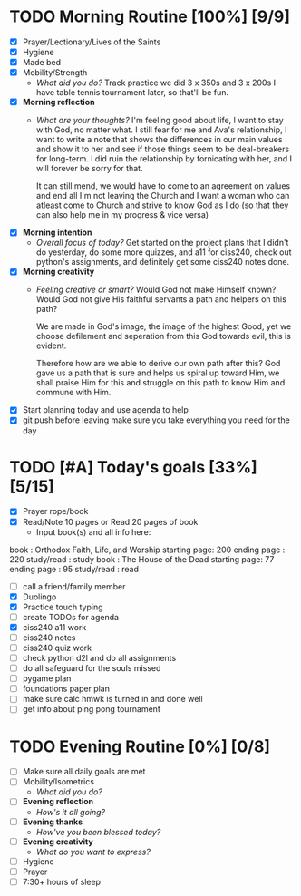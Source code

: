 * TODO Morning Routine [100%] [9/9]
:PROPERTIES:
DEADLINE: <2023-11-15 Wed>
:END:
- [X] Prayer/Lectionary/Lives of the Saints
- [X] Hygiene
- [X] Made bed
- [X] Mobility/Strength
  + /What did you do?/ 
    Track practice we did 3 x 350s and 3 x 200s
    I have table tennis tournament later, so that'll be fun.
- [X] *Morning reflection*
  + /What are your thoughts?/
    I'm feeling good about life, I want to stay with God, no matter what.
    I still fear for me and Ava's relationship, I want to write a note that
    shows the differences in our main values and show it to her and see if
    those things seem to be deal-breakers for long-term. I did ruin the
    relationship by fornicating with her, and I will forever be sorry for that.

    It can still mend, we would have to come to an agreement on values and end all
    I'm not leaving the Church and I want a woman who can atleast come to Church and
    strive to know God as I do (so that they can also help me in my progress & vice versa)
- [X] *Morning intention*
  + /Overall focus of today?/
    Get started on the project plans that I didn't do yesterday, do some more quizzes, and
    a11 for ciss240, check out python's assignments, and definitely get some ciss240 notes done.
- [X] *Morning creativity*
  + /Feeling creative or smart?/
    Would God not make Himself known?
    Would God not give His faithful servants a path and helpers on this path?

    We are made in God's image, the image of the highest Good, yet we choose
    defilement and seperation from this God towards evil, this is evident.

    Therefore how are we able to derive our own path after this? God gave us
    a path that is sure and helps us spiral up toward Him, we shall praise Him
    for this and struggle on this path to know Him and commune with Him.
- [X] Start planning today and use agenda to help
- [X] git push before leaving 
  make sure you take everything you need for the day
* TODO [#A] Today's goals [33%] [5/15]
:PROPERTIES:
DEADLINE: <2023-11-15 Wed>
:END:
- [X] Prayer rope/book
- [X] Read/Note 10 pages or Read 20 pages of book
  - Input book(s) and all info here:
book         : Orthodox Faith, Life, and Worship
starting page: 200
ending page  : 220
study/read   : study
book         : The House of the Dead 
starting page: 77
ending page  : 95
study/read   : read
- [ ] call a friend/family member
- [X] Duolingo
- [X] Practice touch typing
- [ ] create TODOs for agenda
- [X] ciss240 a11 work
- [ ] ciss240 notes
- [ ] ciss240 quiz work
- [ ] check python d2l and do all assignments
- [ ] do all safeguard for the souls missed
- [ ] pygame plan
- [ ] foundations paper plan
- [ ] make sure calc hmwk is turned in and done well
- [ ] get info about ping pong tournament
* TODO Evening Routine [0%] [0/8]
:PROPERTIES:
DEADLINE: <2023-11-15 Wed>
:END:
- [ ] Make sure all daily goals are met 
- [ ] Mobility/Isometrics
  + /What did you do?/
- [ ] *Evening reflection*
  + /How's it all going?/
- [ ] *Evening thanks*
  + /How've you been blessed today?/
- [ ] *Evening creativity*
  + /What do you want to express?/
- [ ] Hygiene
- [ ] Prayer
- [ ] 7:30+ hours of sleep
